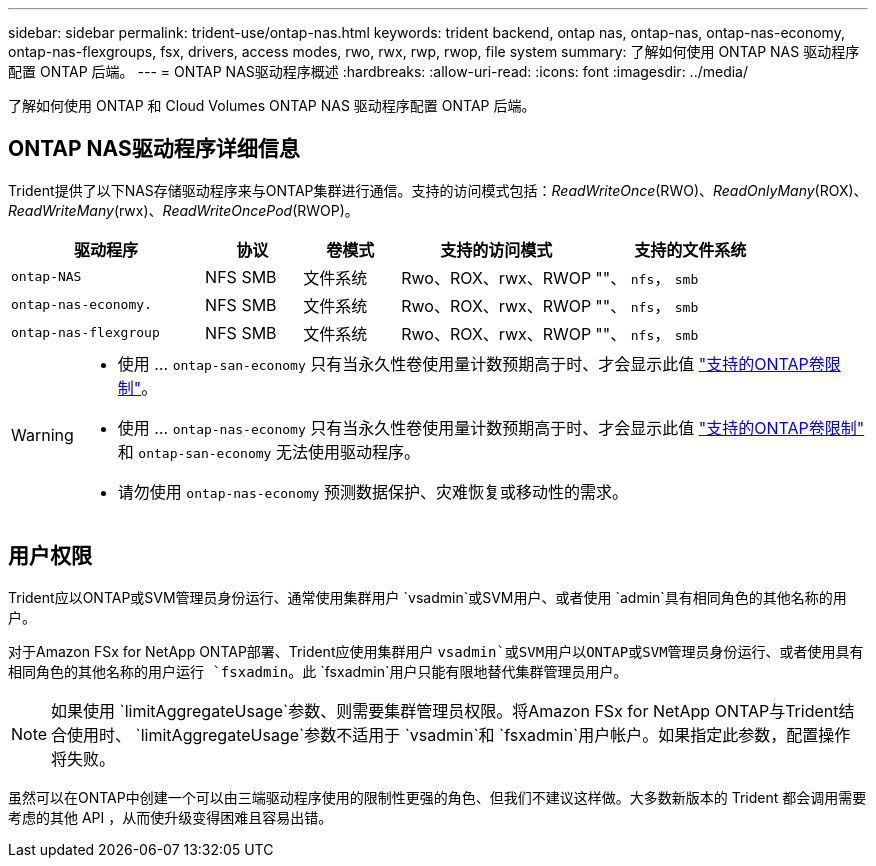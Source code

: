 ---
sidebar: sidebar 
permalink: trident-use/ontap-nas.html 
keywords: trident backend, ontap nas, ontap-nas, ontap-nas-economy, ontap-nas-flexgroups, fsx, drivers, access modes, rwo, rwx, rwp, rwop, file system 
summary: 了解如何使用 ONTAP NAS 驱动程序配置 ONTAP 后端。 
---
= ONTAP NAS驱动程序概述
:hardbreaks:
:allow-uri-read: 
:icons: font
:imagesdir: ../media/


[role="lead"]
了解如何使用 ONTAP 和 Cloud Volumes ONTAP NAS 驱动程序配置 ONTAP 后端。



== ONTAP NAS驱动程序详细信息

Trident提供了以下NAS存储驱动程序来与ONTAP集群进行通信。支持的访问模式包括：_ReadWriteOnce_(RWO)、_ReadOnlyMany_(ROX)、_ReadWriteMany_(rwx)、_ReadWriteOncePod_(RWOP)。

[cols="2, 1, 1, 2, 2"]
|===
| 驱动程序 | 协议 | 卷模式 | 支持的访问模式 | 支持的文件系统 


| `ontap-NAS`  a| 
NFS
SMB
 a| 
文件系统
 a| 
Rwo、ROX、rwx、RWOP
 a| 
""、 `nfs`， `smb`



| `ontap-nas-economy.`  a| 
NFS
SMB
 a| 
文件系统
 a| 
Rwo、ROX、rwx、RWOP
 a| 
""、 `nfs`， `smb`



| `ontap-nas-flexgroup`  a| 
NFS
SMB
 a| 
文件系统
 a| 
Rwo、ROX、rwx、RWOP
 a| 
""、 `nfs`， `smb`

|===
[WARNING]
====
* 使用 ... `ontap-san-economy` 只有当永久性卷使用量计数预期高于时、才会显示此值 link:https://docs.netapp.com/us-en/ontap/volumes/storage-limits-reference.html["支持的ONTAP卷限制"^]。
* 使用 ... `ontap-nas-economy` 只有当永久性卷使用量计数预期高于时、才会显示此值 link:https://docs.netapp.com/us-en/ontap/volumes/storage-limits-reference.html["支持的ONTAP卷限制"^] 和 `ontap-san-economy` 无法使用驱动程序。
* 请勿使用 `ontap-nas-economy` 预测数据保护、灾难恢复或移动性的需求。


====


== 用户权限

Trident应以ONTAP或SVM管理员身份运行、通常使用集群用户 `vsadmin`或SVM用户、或者使用 `admin`具有相同角色的其他名称的用户。

对于Amazon FSx for NetApp ONTAP部署、Trident应使用集群用户 `vsadmin`或SVM用户以ONTAP或SVM管理员身份运行、或者使用具有相同角色的其他名称的用户运行 `fsxadmin`。此 `fsxadmin`用户只能有限地替代集群管理员用户。


NOTE: 如果使用 `limitAggregateUsage`参数、则需要集群管理员权限。将Amazon FSx for NetApp ONTAP与Trident结合使用时、 `limitAggregateUsage`参数不适用于 `vsadmin`和 `fsxadmin`用户帐户。如果指定此参数，配置操作将失败。

虽然可以在ONTAP中创建一个可以由三端驱动程序使用的限制性更强的角色、但我们不建议这样做。大多数新版本的 Trident 都会调用需要考虑的其他 API ，从而使升级变得困难且容易出错。

